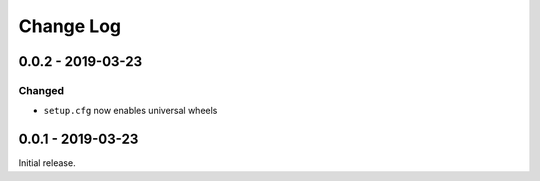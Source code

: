 ============
 Change Log
============

--------------------
 0.0.2 - 2019-03-23
--------------------

Changed
=======

- ``setup.cfg`` now enables universal wheels

--------------------
 0.0.1 - 2019-03-23
--------------------

Initial release.
